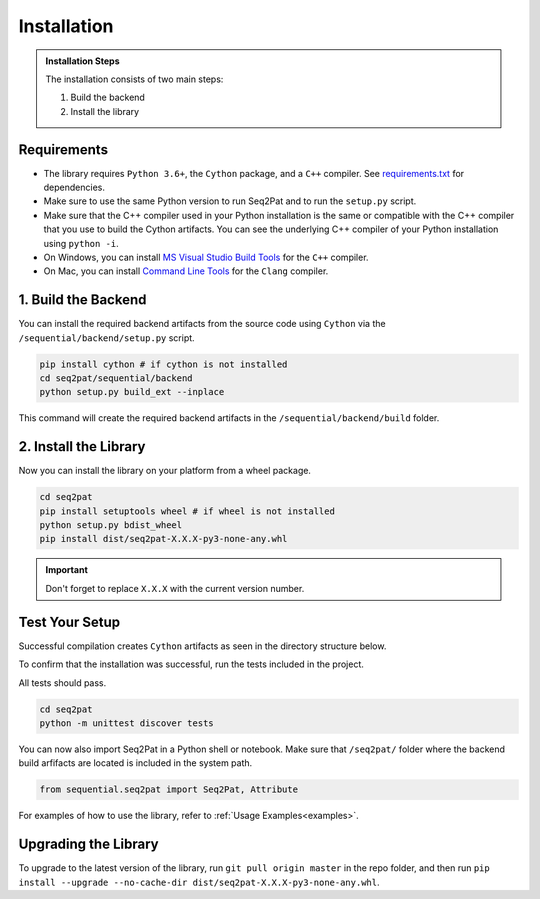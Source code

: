 .. _installation:

Installation
============

.. admonition:: Installation Steps

	The installation consists of two main steps:

	1. Build the backend
	2. Install the library

.. _requirements:

Requirements
------------

* The library requires ``Python 3.6+``, the ``Cython`` package,  and a ``C++`` compiler. See `requirements.txt`_  for dependencies.

* Make sure to use the same Python version to run Seq2Pat and to run the ``setup.py`` script.

* Make sure that the C++ compiler used in your Python installation is the same or compatible with the C++ compiler that you use to build the Cython artifacts. You can see the underlying C++ compiler of your Python installation using ``python -i``.

* On Windows, you can install `MS Visual Studio Build Tools`_ for the ``C++`` compiler.

* On Mac, you can install `Command Line Tools`_ for the ``Clang`` compiler.


1. Build the Backend
--------------------

You can install the required backend artifacts from the source code using ``Cython`` via the ``/sequential/backend/setup.py`` script.

.. code-block:: python

	pip install cython # if cython is not installed
	cd seq2pat/sequential/backend
	python setup.py build_ext --inplace

This command will create the required backend artifacts in the ``/sequential/backend/build`` folder.

2. Install  the Library
-----------------------

Now you can install the library on your platform from a wheel package.

.. code-block:: python

	cd seq2pat
	pip install setuptools wheel # if wheel is not installed
	python setup.py bdist_wheel
	pip install dist/seq2pat-X.X.X-py3-none-any.whl

.. important:: Don't forget to replace ``X.X.X`` with the current version number.

Test Your Setup
---------------

Successful compilation creates ``Cython`` artifacts as seen in the directory structure below.

To confirm that the installation was successful, run the tests included in the project.

All tests should pass.

.. code-block:: python

	cd seq2pat
	python -m unittest discover tests

You can now also import Seq2Pat in a Python shell or notebook. Make sure that ``/seq2pat/`` folder where the backend build arfifacts are located is included in the system path.

.. code-block:: python

	from sequential.seq2pat import Seq2Pat, Attribute

For examples of how to use the library, refer to :ref:`Usage Examples<examples>`.

Upgrading the Library
---------------------

To upgrade to the latest version of the library, run ``git pull origin master`` in the repo folder,
and then run ``pip install --upgrade --no-cache-dir dist/seq2pat-X.X.X-py3-none-any.whl``.

.. _MS Visual Studio Build Tools: https://visualstudio.microsoft.com/downloads/
.. _Command Line Tools: https://developer.apple.com/
.. _requirements.txt: https://github.com/fidelity/seq2pat/blob/master/requirements.txt
